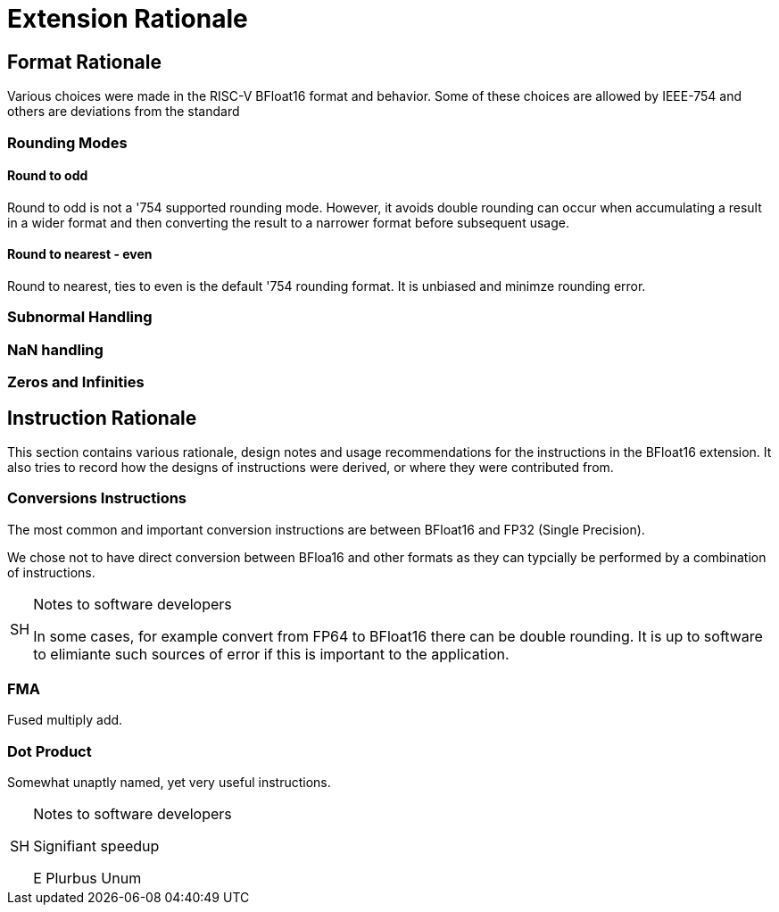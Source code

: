 [appendix]
[[BFloat16_appx_rationale]]
= Extension Rationale

== Format Rationale
Various choices were made in the RISC-V BFloat16 format and behavior.
Some of these choices are allowed by IEEE-754 and others are deviations
from the standard

=== Rounding Modes

==== Round to odd
Round to odd is not a '754 supported rounding mode. However, it avoids double
rounding can occur when accumulating a result in a wider format and then
converting the result to a narrower format before subsequent usage.

==== Round to nearest - even
Round to nearest, ties to even is the default '754 rounding format. It is unbiased
and minimze rounding error.

=== Subnormal Handling

=== NaN handling

=== Zeros and Infinities

== Instruction Rationale

This section contains various rationale, design notes and usage
recommendations for the instructions in the BFloat16 extension.
It also tries to record how the designs of instructions were
derived, or where they were contributed from.

=== Conversions Instructions

The most common and important conversion instructions are between BFloat16 and FP32
(Single Precision).

We chose not to have direct conversion between BFloa16 and other formats as they
can typcially be performed by a combination of instructions. 

.Notes to software developers
[NOTE,caption="SH"]
====
In some cases, for example convert from FP64 to BFloat16 there can be double rounding.
It is up to software to elimiante such sources of error if this is important to the
application.
====

=== FMA

Fused multiply add.

=== Dot Product

Somewhat unaptly named, yet very useful instructions.


.Notes to software developers
[NOTE,caption="SH"]
====
Signifiant speedup

E Plurbus Unum
====

